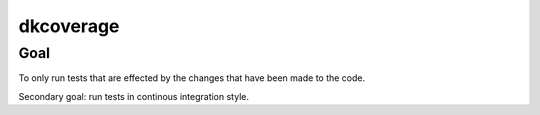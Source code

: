 ==========
dkcoverage
==========

Goal
----

To only run tests that are effected by the changes that have been
made to the code.


Secondary goal:  run tests in continous integration style.
